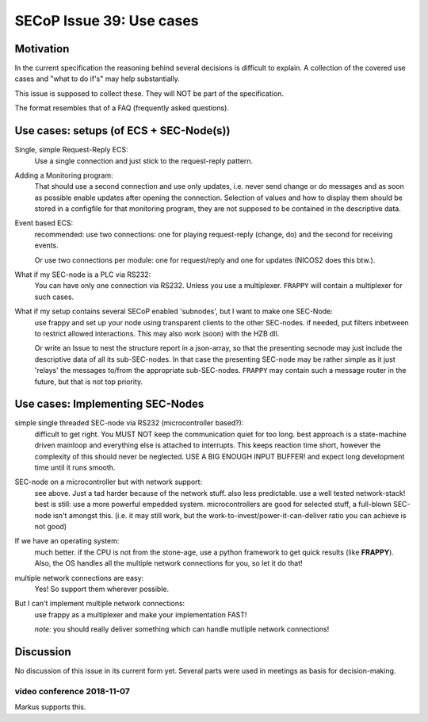 SECoP Issue 39: Use cases
=========================

Motivation
-----------
In the current specification the reasoning behind several decisions is difficult to explain.
A collection of the covered use cases and "what to do if's" may help substantially.

This issue is supposed to collect these. They will NOT be part of the specification.

The format resembles that of a FAQ (frequently asked questions).

Use cases: setups (of ECS + SEC-Node(s))
----------------------------------------

Single, simple Request-Reply ECS:
  Use a single connection and just stick to the request-reply pattern.

Adding a Monitoring program:
  That should use a second connection and use only updates, i.e. never send change or do messages
  and as soon as possible enable updates after opening the connection.
  Selection of values and how to display them should be stored in a configfile for that monitoring program,
  they are not supposed to be contained in the descriptive data.

Event based ECS:
  recommended: use two connections: one for playing request-reply (change, do) and the second for
  receiving events.

  Or use two connections per module: one for request/reply and one for updates (NICOS2 does this btw.).

What if my SEC-node is a PLC via RS232:
  You can have only one connection via RS232. Unless you use a multiplexer.
  ``FRAPPY`` will contain a multiplexer for such cases.

What if my setup contains several SECoP enabled 'subnodes', but I want to make one SEC-Node:
   use frappy and set up your node using transparent clients to the other SEC-nodes.
   if needed, put filters inbetween to restrict allowed interactions.
   This may also work (soon) with the HZB dll.

   Or write an Issue to nest the structure report in a json-array, so that the presenting secnode may just include the descriptive data of all its sub-SEC-nodes.
   In that case the presenting SEC-node may be rather simple as it just 'relays' the messages to/from the appropriate sub-SEC-nodes.
   ``FRAPPY`` may contain such a message router in the future, but that is not top priority.


Use cases: Implementing SEC-Nodes
---------------------------------

simple single threaded SEC-node via RS232 (microcontroller based?):
  difficult to get right. You MUST NOT keep the communication quiet for too long.
  best approach is a state-machine driven mainloop and everything else is attached to interrupts.
  This keeps reaction time short, however the complexity of this should never be neglected.
  USE A BIG ENOUGH INPUT BUFFER! and expect long development time until it runs smooth.

SEC-node on a microcontroller but with network support:
  see above. Just a tad harder because of the network stuff. also less predictable.
  use a well tested network-stack! best is still: use a more powerful empedded system.
  microcontrollers are good for selected stuff, a full-blown SEC-node isn't amongst this.
  (i.e. it may still work, but the work-to-invest/power-it-can-deliver ratio you can achieve is not good)

If we have an operating system:
  much better. if the CPU is not from the stone-age, use a python framework to get
  quick results (like **FRAPPY**). Also, the OS handles all the multiple network connections for you,
  so let it do that!

multiple network connections are easy:
  Yes! So support them wherever possible.

But I can't implement multiple network connections:
  use frappy as a multiplexer and make your implementation FAST!

  *note:* you should really deliver something which can handle mutliple network connections!

Discussion
----------
No discussion of this issue in its current form yet.
Several parts were used in meetings as basis for decision-making.

video conference 2018-11-07
~~~~~~~~~~~~~~~~~~~~~~~~~~~
Markus supports this.
